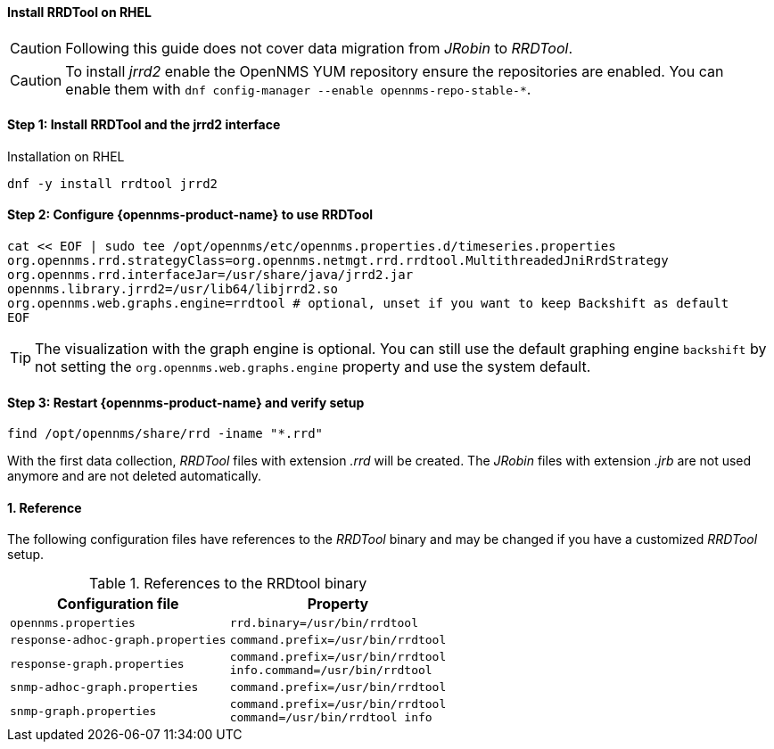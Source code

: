 
==== Install RRDTool on RHEL

CAUTION: Following this guide does not cover data migration from _JRobin_ to _RRDTool_.

CAUTION: To install _jrrd2_ enable the OpenNMS YUM repository ensure the repositories are enabled.
         You can enable them with `dnf config-manager --enable opennms-repo-stable-*`.

:!sectnums:

==== Step 1: Install RRDTool and the jrrd2 interface

.Installation on RHEL
[source, shell]
----
dnf -y install rrdtool jrrd2
----

==== Step 2: Configure {opennms-product-name} to use RRDTool

[source, shell]
----
cat << EOF | sudo tee /opt/opennms/etc/opennms.properties.d/timeseries.properties
org.opennms.rrd.strategyClass=org.opennms.netmgt.rrd.rrdtool.MultithreadedJniRrdStrategy
org.opennms.rrd.interfaceJar=/usr/share/java/jrrd2.jar
opennms.library.jrrd2=/usr/lib64/libjrrd2.so
org.opennms.web.graphs.engine=rrdtool # optional, unset if you want to keep Backshift as default
EOF
----

TIP: The visualization with the graph engine is optional.
     You can still use the default graphing engine `backshift` by not setting the `org.opennms.web.graphs.engine` property and use the system default.

==== Step 3: Restart {opennms-product-name} and verify setup

[source, shell]
----
find /opt/opennms/share/rrd -iname "*.rrd"
----

With the first data collection, _RRDTool_ files with extension _.rrd_ will be created.
The _JRobin_ files with extension _.jrb_ are not used anymore and are not deleted automatically.

:sectnums:

==== Reference

The following configuration files have references to the _RRDTool_ binary and may be changed if you have a customized _RRDTool_ setup.

.References to the RRDtool binary
[options="header, autowidth"]
|===
| Configuration file                | Property
| `opennms.properties`              | `rrd.binary=/usr/bin/rrdtool`
| `response-adhoc-graph.properties` | `command.prefix=/usr/bin/rrdtool`
| `response-graph.properties`       | `command.prefix=/usr/bin/rrdtool` +
                                      `info.command=/usr/bin/rrdtool`
| `snmp-adhoc-graph.properties`     | `command.prefix=/usr/bin/rrdtool`
| `snmp-graph.properties`           | `command.prefix=/usr/bin/rrdtool` +
                                      `command=/usr/bin/rrdtool info`
|===
